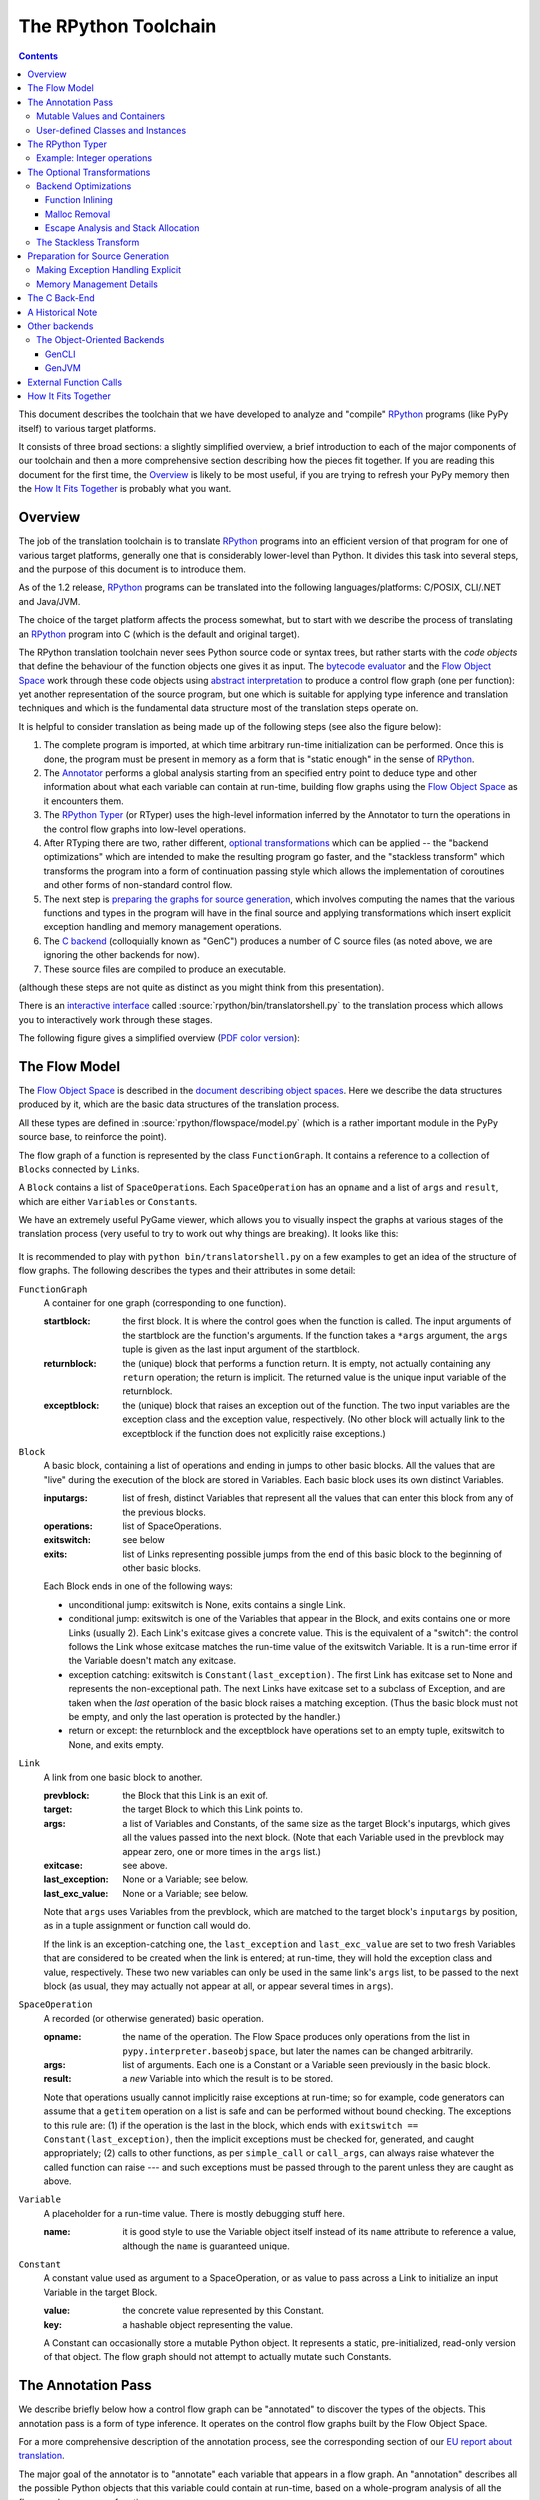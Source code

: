 =====================
The RPython Toolchain
=====================

.. contents::


This document describes the toolchain that we have developed to analyze
and "compile" RPython_ programs (like PyPy itself) to various target
platforms.

.. _RPython: coding-guide.html#restricted-python

It consists of three broad sections: a slightly simplified overview, a
brief introduction to each of the major components of our toolchain and
then a more comprehensive section describing how the pieces fit together.
If you are reading this document for the first time, the Overview_ is
likely to be most useful, if you are trying to refresh your PyPy memory
then the `How It Fits Together`_ is probably what you want.

Overview
========

The job of the translation toolchain is to translate RPython_ programs into an
efficient version of that program for one of various target platforms,
generally one that is considerably lower-level than Python.  It divides
this task into several steps, and the purpose of this document is to
introduce them.

As of the 1.2 release, RPython_ programs can be translated into the following
languages/platforms: C/POSIX, CLI/.NET
and Java/JVM.

.. _`application-level`: coding-guide.html#application-level
.. _`interpreter-level`: coding-guide.html#interpreter-level

The choice of the target platform affects the process somewhat, but to
start with we describe the process of translating an RPython_ program into
C (which is the default and original target).

.. _`initialization time`:

The RPython translation toolchain never sees Python source code or syntax
trees, but rather starts with the *code objects* that define the
behaviour of the function objects one gives it as input.  The
`bytecode evaluator`_ and the `Flow Object Space`_ work through these
code objects using `abstract interpretation`_ to produce a control
flow graph (one per function): yet another representation of the
source program, but one which is suitable for applying type inference
and translation techniques and which is the fundamental data structure
most of the translation steps operate on.

It is helpful to consider translation as being made up of the following
steps (see also the figure below):

1. The complete program is imported, at which time arbitrary run-time
   initialization can be performed.  Once this is done, the program must
   be present in memory as a form that is "static enough" in the sense of
   RPython_.

2. The Annotator_ performs a global analysis starting from an specified
   entry point to deduce type and other information about what each
   variable can contain at run-time, building flow graphs using the `Flow
   Object Space`_ as it encounters them.

3. The `RPython Typer`_ (or RTyper) uses the high-level information
   inferred by the Annotator to turn the operations in the control flow
   graphs into low-level operations.

4. After RTyping there are two, rather different, `optional
   transformations`_ which can be applied -- the "backend
   optimizations" which are intended to make the resulting program go
   faster, and the "stackless transform" which transforms the program
   into a form of continuation passing style which allows the
   implementation of coroutines and other forms of non-standard
   control flow.

5. The next step is `preparing the graphs for source generation`_, which
   involves computing the names that the various functions and types in
   the program will have in the final source and applying transformations
   which insert explicit exception handling and memory management
   operations.

6. The `C backend`_ (colloquially known as "GenC") produces a number of C
   source files (as noted above, we are ignoring the other backends for
   now).

7. These source files are compiled to produce an executable.

(although these steps are not quite as distinct as you might think from
this presentation).

There is an `interactive interface`_ called :source:`rpython/bin/translatorshell.py` to the
translation process which allows you to interactively work through these
stages.

The following figure gives a simplified overview (`PDF color version`_):

    .. image:: _static/translation-greyscale-small.png


.. _`PDF color version`: _static/translation.pdf
.. _`bytecode evaluator`: interpreter.html
.. _`abstract interpretation`: http://en.wikipedia.org/wiki/Abstract_interpretation
.. _`Flow Object Space`: objspace.html#the-flow-object-space
.. _`interactive interface`: getting-started-dev.html#try-out-the-translator

.. _`flow model`:
.. _`control flow graphs`:

The Flow Model
==============

The `Flow Object Space`_ is described in the `document
describing object spaces`_. Here we describe the data structures produced by it,
which are the basic data structures of the translation
process.

All these types are defined in :source:`rpython/flowspace/model.py` (which is a rather
important module in the PyPy source base, to reinforce the point).

The flow graph of a function is represented by the class ``FunctionGraph``.
It contains a reference to a collection of ``Block``\ s connected by ``Link``\ s.

A ``Block`` contains a list of ``SpaceOperation``\ s.  Each ``SpaceOperation``
has an ``opname`` and a list of ``args`` and ``result``, which are either
``Variable``\ s or ``Constant``\ s.

We have an extremely useful PyGame viewer, which allows you to visually
inspect the graphs at various stages of the translation process (very
useful to try to work out why things are breaking).  It looks like this:

   .. image:: _static/bpnn_update.png

It is recommended to play with ``python bin/translatorshell.py`` on a few
examples to get an idea of the structure of flow graphs. The following describes
the types and their attributes in some detail:


``FunctionGraph``
    A container for one graph (corresponding to one function).

    :startblock:   the first block.  It is where the control goes when the
                   function is called.  The input arguments of the startblock
                   are the function's arguments.  If the function takes a
                   ``*args`` argument, the ``args`` tuple is given as the last
                   input argument of the startblock.

    :returnblock:  the (unique) block that performs a function return.  It is
                   empty, not actually containing any ``return`` operation; the
                   return is implicit.  The returned value is the unique input
                   variable of the returnblock.

    :exceptblock:  the (unique) block that raises an exception out of the
                   function.  The two input variables are the exception class
                   and the exception value, respectively.  (No other block will
                   actually link to the exceptblock if the function does not
                   explicitly raise exceptions.)


``Block``
    A basic block, containing a list of operations and ending in jumps to other
    basic blocks.  All the values that are "live" during the execution of the
    block are stored in Variables.  Each basic block uses its own distinct
    Variables.

    :inputargs:   list of fresh, distinct Variables that represent all the
                  values that can enter this block from any of the previous
                  blocks.

    :operations:  list of SpaceOperations.
    :exitswitch:  see below

    :exits:       list of Links representing possible jumps from the end of this
                  basic block to the beginning of other basic blocks.

    Each Block ends in one of the following ways:

    * unconditional jump: exitswitch is None, exits contains a single Link.

    * conditional jump: exitswitch is one of the Variables that appear in the
      Block, and exits contains one or more Links (usually 2).  Each Link's
      exitcase gives a concrete value.  This is the equivalent of a "switch":
      the control follows the Link whose exitcase matches the run-time value of
      the exitswitch Variable.  It is a run-time error if the Variable doesn't
      match any exitcase.

    * exception catching: exitswitch is ``Constant(last_exception)``.  The first
      Link has exitcase set to None and represents the non-exceptional path.
      The next Links have exitcase set to a subclass of Exception, and are taken
      when the *last* operation of the basic block raises a matching exception.
      (Thus the basic block must not be empty, and only the last operation is
      protected by the handler.)

    * return or except: the returnblock and the exceptblock have operations set
      to an empty tuple, exitswitch to None, and exits empty.


``Link``
    A link from one basic block to another.

    :prevblock:  the Block that this Link is an exit of.

    :target:     the target Block to which this Link points to.

    :args:       a list of Variables and Constants, of the same size as the
                 target Block's inputargs, which gives all the values passed
                 into the next block.  (Note that each Variable used in the
                 prevblock may appear zero, one or more times in the ``args``
                 list.)

    :exitcase:   see above.

    :last_exception: None or a Variable; see below.

    :last_exc_value: None or a Variable; see below.

    Note that ``args`` uses Variables from the prevblock, which are matched to
    the target block's ``inputargs`` by position, as in a tuple assignment or
    function call would do.

    If the link is an exception-catching one, the ``last_exception`` and
    ``last_exc_value`` are set to two fresh Variables that are considered to be
    created when the link is entered; at run-time, they will hold the exception
    class and value, respectively.  These two new variables can only be used in
    the same link's ``args`` list, to be passed to the next block (as usual,
    they may actually not appear at all, or appear several times in ``args``).


``SpaceOperation``
    A recorded (or otherwise generated) basic operation.

    :opname:  the name of the operation. The Flow Space produces only operations
              from the list in ``pypy.interpreter.baseobjspace``, but later the
              names can be changed arbitrarily.

    :args:    list of arguments.  Each one is a Constant or a Variable seen
              previously in the basic block.

    :result:  a *new* Variable into which the result is to be stored.

    Note that operations usually cannot implicitly raise exceptions at run-time;
    so for example, code generators can assume that a ``getitem`` operation on a
    list is safe and can be performed without bound checking.  The exceptions to
    this rule are: (1) if the operation is the last in the block, which ends
    with ``exitswitch == Constant(last_exception)``, then the implicit
    exceptions must be checked for, generated, and caught appropriately; (2)
    calls to other functions, as per ``simple_call`` or ``call_args``, can
    always raise whatever the called function can raise --- and such exceptions
    must be passed through to the parent unless they are caught as above.


``Variable``
    A placeholder for a run-time value.  There is mostly debugging stuff here.

    :name:  it is good style to use the Variable object itself instead of its
            ``name`` attribute to reference a value, although the ``name`` is
            guaranteed unique.


``Constant``
    A constant value used as argument to a SpaceOperation, or as value to pass
    across a Link to initialize an input Variable in the target Block.

    :value:  the concrete value represented by this Constant.
    :key:    a hashable object representing the value.

    A Constant can occasionally store a mutable Python object.  It represents a
    static, pre-initialized, read-only version of that object.  The flow graph
    should not attempt to actually mutate such Constants.

.. _`document describing object spaces`: objspace.html


.. _Annotator:

The Annotation Pass
===================

We describe briefly below how a control flow graph can be "annotated" to
discover the types of the objects.  This annotation pass is a form of type
inference.  It operates on the control flow graphs built by the Flow
Object Space.

For a more comprehensive description of the annotation process, see the
corresponding section of our `EU report about translation`_.

The major goal of the annotator is to "annotate" each variable that
appears in a flow graph.  An "annotation" describes all the possible
Python objects that this variable could contain at run-time, based on a
whole-program analysis of all the flow graphs -- one per function.

An "annotation" is an instance of a subclass of ``SomeObject``.  Each
subclass that represents a specific family of objects.

Here is an overview (see ``pypy/annotation/model/``):

* ``SomeObject`` is the base class.  An instance of ``SomeObject()``
  represents any Python object, and as such usually means that the input
  program was not fully RPython.

* ``SomeInteger()`` represents any integer.  ``SomeInteger(nonneg=True)``
  represent a non-negative integer (``>=0``).

* ``SomeString()`` represents any string; ``SomeChar()`` a string of
  length 1.

* ``SomeTuple([s1,s2,..,sn])`` represents a tuple of length ``n``.  The
  elements in this tuple are themselves constrained by the given list of
  annotations.  For example, ``SomeTuple([SomeInteger(), SomeString()])``
  represents a tuple with two items: an integer and a string.


The result of the annotation pass is essentially a large dictionary
mapping ``Variable``\ s to annotations.

All the ``SomeXxx`` instances are immutable.  If the annotator needs to
revise its belief about what a Variable can contain, it does so creating a
new annotation, not mutating the existing one.


Mutable Values and Containers
------------------------------

Mutable objects need special treatment during annotation, because
the annotation of contained values needs to be possibly updated to account
for mutation operations, and consequently the annotation information
reflown through the relevant parts of the flow graphs.

* ``SomeList`` stands for a list of homogeneous type (i.e. all the
  elements of the list are represented by a single common ``SomeXxx``
  annotation).

* ``SomeDict`` stands for a homogeneous dictionary (i.e. all keys have
  the same ``SomeXxx`` annotation, and so have all values).

User-defined Classes and Instances
----------------------------------

``SomeInstance`` stands for an instance of the given class or any
subclass of it.  For each user-defined class seen by the annotator, we
maintain a ClassDef (``pypy.annotation.classdef``) describing the
attributes of the instances of the class; essentially, a ClassDef gives
the set of all class-level and instance-level attributes, and for each
one, a corresponding ``SomeXxx`` annotation.

Instance-level attributes are discovered progressively as the annotation
progresses.  Assignments like::

   inst.attr = value

update the ClassDef of the given instance to record that the given
attribute exists and can be as general as the given value.

For every attribute, the ClassDef also records all the positions where
the attribute is *read*.  If, at some later time, we discover an
assignment that forces the annotation about the attribute to be
generalized, then all the places that read the attribute so far are
marked as invalid and the annotator will restart its analysis
from there.

The distinction between instance-level and class-level attributes is
thin; class-level attributes are essentially considered as initial
values for instance-level attributes.  Methods are not special in this
respect, except that they are bound to the instance (i.e. ``self =
SomeInstance(cls)``) when considered as the initial value for the
instance.

The inheritance rules are as follows: the union of two ``SomeInstance``
annotations is the ``SomeInstance`` of the most precise common base
class.  If an attribute is considered (i.e. read or written) through a
``SomeInstance`` of a parent class, then we assume that all subclasses
also have the same attribute, and that the same annotation applies to
them all (so code like ``return self.x`` in a method of a parent class
forces the parent class and all its subclasses to have an attribute
``x``, whose annotation is general enough to contain all the values that
all the subclasses might want to store in ``x``).  However, distinct
subclasses can have attributes of the same names with different,
unrelated annotations if they are not used in a general way through the
parent class.


.. _`RPython typer`:

The RPython Typer
=================

https://bitbucket.org/pypy/pypy/src/default/pypy/rpython/

The RTyper is the first place where the choice of backend makes a
difference; as outlined above we are assuming that ANSI C is the target.

The RPython Typer is the bridge between the Annotator_ and the code
generator.  The information computed by the annotator is high-level, in
the sense that it describe RPython types like lists or instances of
user-defined classes.

To emit code we need to represent these high-level annotations in the
low-level model of the target language; for C, this means structures and
pointers and arrays.  The Typer both determines the appropriate low-level type
for each annotation and replaces each high-level operation in the control flow
graphs with one or a few low-level operations.  Just like low-level types,
there is only a fairly restricted set of low-level operations, along the lines
of reading or writing from or to a field of a structure.

In theory, this step is optional; a code generator might be able to read
directly the high-level types.  Our experience, however, suggests that this is
very unlikely to be practical.  "Compiling" high-level types into low-level
ones is rather more messy than one would expect and this was the motivation
for making this step explicit and isolated in a single place.  After RTyping,
the graphs only contain operations that already live on the level of the
target language, which makes the job of the code generators much simpler.

For more detailed information, see the `documentation for the RTyper`_.

.. _`documentation for the RTyper`: rtyper.html

Example: Integer operations
---------------------------

Integer operations are make an easy example.  Assume a graph containing the
following operation::

    v3 = add(v1, v2)

annotated::

    v1 -> SomeInteger()
    v2 -> SomeInteger()
    v3 -> SomeInteger()

then obviously we want to type it and replace it with::

    v3 = int_add(v1, v2)

where -- in C notation -- all three variables v1, v2 and v3 are typed ``int``.
This is done by attaching an attribute ``concretetype`` to v1, v2 and v3
(which might be instances of Variable or possibly Constant).  In our model,
this ``concretetype`` is ``pypy.rpython.lltypesystem.lltype.Signed``.  Of
course, the purpose of replacing the operation called ``add`` with
``int_add`` is that code generators no longer have to worry about what kind
of addition (or concatenation maybe?) it means.

.. _`optional transformations`:

The Optional Transformations
============================

Between RTyping and C source generation there are two optional transforms:
the "backend optimizations" and the "stackless transform". See also
`D07.1 Massive Parallelism and Translation Aspects`_ for further details.

.. _`Technical report`:
.. _`D07.1 Massive Parallelism and Translation Aspects`: https://bitbucket.org/pypy/extradoc/raw/ee3059291497/eu-report/D07.1_Massive_Parallelism_and_Translation_Aspects-2007-02-28.pdf

Backend Optimizations
---------------------

The point of the backend optimizations are to make the compiled program run
faster.  Compared to many parts of the PyPy translator, which are very unlike
a traditional compiler, most of these will be fairly familiar to people who
know how compilers work.

Function Inlining
+++++++++++++++++

To reduce the overhead of the many function calls that occur when running the
PyPy interpreter we implemented function inlining. This is an optimization
which takes a flow graph and a callsite and inserts a copy of the flow graph
into the graph of the calling function, renaming occurring variables as
appropriate. This leads to problems if the original function was surrounded by
a ``try: ... except: ...`` guard. In this case inlining is not always
possible.  If the called function is not directly raising an exception (but an
exception is potentially raised by further called functions) inlining is safe,
though.

In addition we also implemented heuristics which function to inline where. For
this purpose we assign every function a "size". This size should roughly
correspond to the increase in code-size which is to be expected should the
function be inlined somewhere. This estimate is the sum of two numbers: for
one every operations is assigned a specific weight, the default being a weight
of one. Some operations are considered to be more effort than others,
e.g. memory allocation and calls; others are considered to be no effort at all
(casts...). The size estimate is for one the sum of the weights of all
operations occurring in the graph. This is called the "static instruction
count". The other part of the size estimate of a graph is the "median
execution cost". This is again the sum of the weight of all operations in the
graph, but this time weighted with a guess how often the operation is
executed. To arrive at this guess we assume that at every branch we take both
paths equally often, except for branches that are the end of loops, where the
jump back to the end of the loop is considered more likely.  This leads to a
system of equations which can be solved to get approximate weights for all
operations.

After the size estimate for all function has been determined, functions are
being inlined into their callsites, starting from the smallest functions. Every
time a function is being inlined into another function, the size of the outer
function is recalculated. This is done until the remaining functions all have a
size greater than a predefined limit.

Malloc Removal
++++++++++++++

Since RPython is a garbage collected language there is a lot of heap memory
allocation going on all the time, which would either not occur at all in a more
traditional explicitly managed language or results in an object which dies at
a time known in advance and can thus be explicitly deallocated. For example a
loop of the following form::

    for i in range(n):
        ...

which simply iterates over all numbers from 0 to n - 1 is equivalent to the
following in Python::

    l = range(n)
    iterator = iter(l)
    try:
        while 1:
            i = iterator.next()
            ...
    except StopIteration:
        pass

Which means that three memory allocations are executed: The range object, the
iterator for the range object and the StopIteration instance, which ends the
loop.

After a small bit of inlining all these three objects are never even passed as
arguments to another function and are also not stored into a globally reachable
position. In such a situation the object can be removed (since it would die
anyway after the function returns) and can be replaced by its contained values.

This pattern (an allocated object never leaves the current function and thus
dies after the function returns) occurs quite often, especially after some
inlining has happened. Therefore we implemented an optimization which
"explodes" objects and thus saves one allocation in this simple (but quite
common) situation.


Escape Analysis and Stack Allocation
++++++++++++++++++++++++++++++++++++

Another technique to reduce the memory allocation penalty is to use stack
allocation for objects that can be proved not to life longer than the stack
frame they have been allocated in.  This proved not to really gain us any
speed, so over time it was removed again.


The Stackless Transform
-----------------------

The stackless transform converts functions into a form that knows how
to save the execution point and active variables into a heap structure
and resume execution at that point.  This was used to implement
coroutines as an RPython-level feature, which in turn are used to
implement coroutines, greenlets and tasklets as an application
level feature for the Standard Interpreter.

The stackless transformation has been deprecated and is no longer
available in trunk.  It has been replaced with continulets_.

.. _continulets: stackless.html

.. _`preparing the graphs for source generation`:

Preparation for Source Generation
=================================

This, perhaps slightly vaguely named, stage is the most recent to appear as a
separate step.  Its job is to make the final implementation decisions before
source generation -- experience has shown that you really don't want to be
doing *any* thinking at the same time as actually generating source code.  For
the C backend, this step does three things:

 - inserts explicit exception handling,

 - inserts explicit memory management operations,

 - decides on the names functions and types will have in the final
   source (this mapping of objects to names is sometimes referred to as
   the "low-level database").

Making Exception Handling Explicit
----------------------------------

RPython code is free to use exceptions in much the same way as unrestricted
Python, but the final result is a C program, and C has no concept of
exceptions.  The exception transformer implements exception handling in a
similar way to CPython: exceptions are indicated by special return values and
the current exception is stored in a global data structure.

In a sense the input to the exception transformer is a program in terms of the
lltypesystem_ with exceptions and the output is a program in terms of the bare
lltypesystem.

.. _lltypesystem: glossary.html#lltypesystem

Memory Management Details
-------------------------

As well as featuring exceptions, RPython is a garbage collected language;
again, C is not.  To square this circle, decisions about memory management
must be made.  In keeping with PyPy's approach to flexibility, there is
freedom to change how to do it.  There are three approaches implemented today:

 - reference counting (deprecated, too slow)
 - using the `Boehm-Demers-Weiser conservative garbage collector`_
 - using one of our custom `exact GCs implemented in RPython`_

.. _`Boehm-Demers-Weiser conservative garbage collector`: http://www.hpl.hp.com/personal/Hans_Boehm/gc/
.. _`exact GCs implemented in RPython`: garbage_collection.html

Almost all application-level Python code allocates objects at a very fast
rate; this means that the memory management implementation is critical to the
performance of the PyPy interpreter.

You can choose which garbage collection strategy to use with
:config:`translation.gc`.


.. _C:
.. _GenC:
.. _`c backend`:

The C Back-End
==============

https://bitbucket.org/pypy/pypy/src/default/pypy/translator/c/

GenC is usually the most actively maintained backend -- everyone working on
PyPy has a C compiler, for one thing -- and is usually where new features are
implemented first.

.. _`EU report about translation`: https://bitbucket.org/pypy/extradoc/raw/tip/eu-report/D05.1_Publish_on_translating_a_very-high-level_description.pdf


A Historical Note
=================

As this document has shown, the translation step is divided into more
steps than one might at first expect.  It is certainly divided into more
steps than we expected when the project started; the very first version of
GenC operated on the high-level flow graphs and the output of the
annotator, and even the concept of the RTyper didn't exist yet.  More
recently, the fact that preparing the graphs for source generation
("databasing") and actually generating the source are best considered
separately has become clear.


Other backends
==============

Use the :config:`translation.backend` option to choose which backend to use.



The Object-Oriented Backends
----------------------------

The Object-Oriented backends target platforms that are less C-like and support
classes, instance etc. If such a platform is targeted, the `OO type system` is
used while rtyping. Of the OO backends, both gencli and genjava can translate
the full Python interpreter.

.. _`oo type system`: rtyper.html#oo-type

.. mention that pretty much all these backends are done by volunteers?

GenCLI
++++++

GenCLI_ targets the `Common Language Infrastructure`_, the most famous
implementations of which are Microsoft's `.NET`_ and Mono_.

It is the most advanced of the object oriented backends -- it can
compile the PyPy interpreter as well as our two standard benchmarks,
RPyStone (CPython's PyStone benchmark modified slightly to be RPython)
and a RPython version of the common Richards benchmark.

It is almost entirely the work of Antonio Cuni, who started this
backend as part of his `Master's thesis`_, the Google's Summer of Code
2006 program and the Summer of PyPy program.

.. _`Common Language Infrastructure`: http://www.ecma-international.org/publications/standards/Ecma-335.htm
.. _`.NET`: http://www.microsoft.com/net/
.. _Mono: http://www.mono-project.com/
.. _`Master's thesis`: http://buildbot.pypy.org/misc/Implementing%20Python%20in%20.NET.pdf
.. _GenCLI: cli-backend.html

GenJVM
++++++

GenJVM targets the Java Virtual Machine: it translates RPython
programs directly into Java bytecode, similarly to what GenCLI does.

So far it is the second most mature high level backend after GenCLI:
it still can't translate the full Standard Interpreter, but after the
Leysin sprint we were able to compile and run the rpystone and
richards benchmarks.

GenJVM is almost entirely the work of Niko Matsakis, who worked on it
also as part of the Summer of PyPy program.

.. _extfunccalls:

External Function Calls
=======================

The external function call approach is described in `rffi`_ documentation.

.. _`rffi`: rffi.html

How It Fits Together
====================

As should be clear by now, the translation toolchain of PyPy is a flexible
and complicated beast, formed from many separate components.

The following image summarizes the various parts of the toolchain as of the
0.9 release, with the default translation to C highlighted:

.. image:: _static/pypy-translation-0.9.png
   :align: center

A detail that has not yet been emphasized is the interaction of the
various components.  It makes for a nice presentation to say that
after the annotator has finished the RTyper processes the graphs and
then the exception handling is made explicit and so on, but it's not
entirely true.  For example, the RTyper inserts calls to many
`low-level helpers`_ which must first be annotated, and the GC
transformer can use inlining (one of the `backend optimizations`_) of
some of its small helper functions to improve performance.  The
following picture attempts to summarize the components involved in
performing each step of the default translation process:

.. image:: _static/translation-detail-0.9.png
   :align: center

.. _`low-level helpers`: glossary.html#low-level-helper

A component not mentioned before is the "MixLevelAnnotator"; it
provides a convenient interface for a "late" (after RTyping)
translation step to declare that it needs to be able to call each of a
collection of functions (which may refer to each other in a mutually
recursive fashion) and annotate and rtype them all at once.
